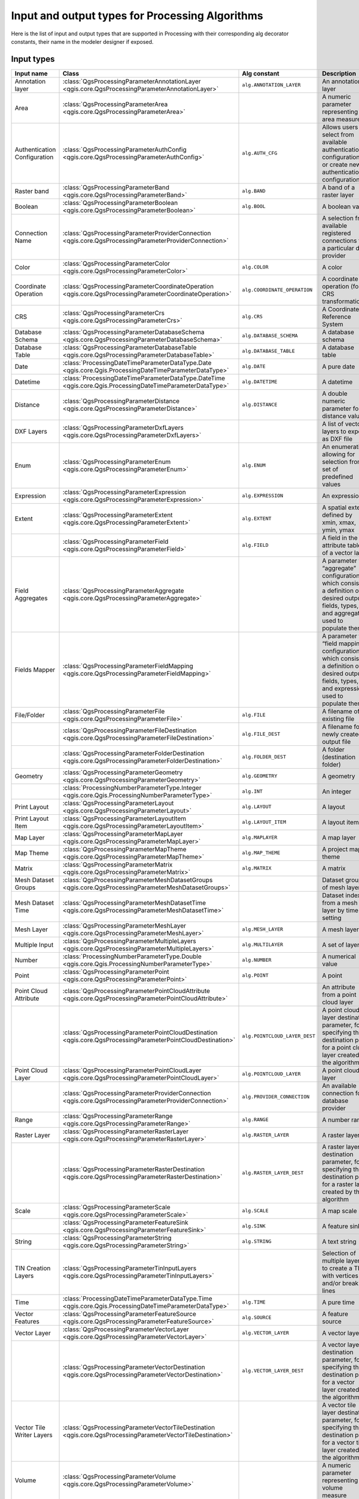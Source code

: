 .. _processing_algs_input_output:

**************************************************
Input and output types for Processing Algorithms
**************************************************

Here is the list of input and output types that are supported in
Processing with their corresponding alg decorator constants,
their name in the modeler designer if exposed.


Input types
===========


.. list-table::
   :widths: 20 25 20 30
   :header-rows: 1
   :class: longtable

   * - Input name
     - Class
     - Alg constant
     - Description
   * - Annotation layer
     - :class:`QgsProcessingParameterAnnotationLayer <qgis.core.QgsProcessingParameterAnnotationLayer>`
     - ``alg.ANNOTATION_LAYER``
     - An annotation layer
   * - Area
     - :class:`QgsProcessingParameterArea <qgis.core.QgsProcessingParameterArea>`
     -
     - A numeric parameter representing an area measure
   * - Authentication Configuration
     - :class:`QgsProcessingParameterAuthConfig <qgis.core.QgsProcessingParameterAuthConfig>`
     - ``alg.AUTH_CFG``
     - Allows users to select from available authentication configurations or
       create new authentication configurations
   * - Raster band
     - :class:`QgsProcessingParameterBand <qgis.core.QgsProcessingParameterBand>`
     - ``alg.BAND``
     - A band of a raster layer
   * - Boolean
     - :class:`QgsProcessingParameterBoolean <qgis.core.QgsProcessingParameterBoolean>`
     - ``alg.BOOL``
     - A boolean value
   * - Connection Name
     - :class:`QgsProcessingParameterProviderConnection <qgis.core.QgsProcessingParameterProviderConnection>`
     -
     - A selection from available registered connections for a particular data provider
   * - Color
     - :class:`QgsProcessingParameterColor <qgis.core.QgsProcessingParameterColor>`
     - ``alg.COLOR``
     - A color
   * - Coordinate Operation
     - :class:`QgsProcessingParameterCoordinateOperation <qgis.core.QgsProcessingParameterCoordinateOperation>`
     - ``alg.COORDINATE_OPERATION``
     - A coordinate operation (for CRS transformations)
   * - CRS
     - :class:`QgsProcessingParameterCrs <qgis.core.QgsProcessingParameterCrs>`
     - ``alg.CRS``
     - A Coordinate Reference System
   * - Database Schema
     - :class:`QgsProcessingParameterDatabaseSchema <qgis.core.QgsProcessingParameterDatabaseSchema>`
     - ``alg.DATABASE_SCHEMA``
     - A database schema
   * - Database Table
     - :class:`QgsProcessingParameterDatabaseTable <qgis.core.QgsProcessingParameterDatabaseTable>`
     - ``alg.DATABASE_TABLE``
     - A database table
   * - Date
     - :class:`ProcessingDateTimeParameterDataType.Date <qgis.core.Qgis.ProcessingDateTimeParameterDataType>`
     - ``alg.DATE``
     - A pure date
   * - Datetime
     - :class:`ProcessingDateTimeParameterDataType.DateTime <qgis.core.Qgis.ProcessingDateTimeParameterDataType>`
     - ``alg.DATETIME``
     - A datetime
   * - Distance
     - :class:`QgsProcessingParameterDistance <qgis.core.QgsProcessingParameterDistance>`
     - ``alg.DISTANCE``
     - A double numeric parameter for distance values
   * - DXF Layers
     - :class:`QgsProcessingParameterDxfLayers <qgis.core.QgsProcessingParameterDxfLayers>`
     -
     - A list of vector layers to export as DXF file
   * - Enum
     - :class:`QgsProcessingParameterEnum <qgis.core.QgsProcessingParameterEnum>`
     - ``alg.ENUM``
     - An enumeration, allowing for selection from a set of predefined values
   * - Expression
     - :class:`QgsProcessingParameterExpression <qgis.core.QgsProcessingParameterExpression>`
     - ``alg.EXPRESSION``
     - An expression
   * - Extent
     - :class:`QgsProcessingParameterExtent <qgis.core.QgsProcessingParameterExtent>`
     - ``alg.EXTENT``
     - A spatial extent defined by xmin, xmax, ymin, ymax
   * -
     - :class:`QgsProcessingParameterField <qgis.core.QgsProcessingParameterField>`
     - ``alg.FIELD``
     - A field in the attribute table of a vector layer
   * - Field Aggregates
     - :class:`QgsProcessingParameterAggregate <qgis.core.QgsProcessingParameterAggregate>`
     -
     - A parameter for “aggregate” configurations, which consist of a definition of desired output fields,
       types, and aggregate used to populate them
   * - Fields Mapper
     - :class:`QgsProcessingParameterFieldMapping <qgis.core.QgsProcessingParameterFieldMapping>`
     -
     - A parameter for “field mapping” configurations, which consist of a definition of desired output fields,
       types, and expressions used to populate them
   * - File/Folder
     - :class:`QgsProcessingParameterFile <qgis.core.QgsProcessingParameterFile>`
     - ``alg.FILE``
     - A filename of an existing file
   * -
     - :class:`QgsProcessingParameterFileDestination <qgis.core.QgsProcessingParameterFileDestination>`
     - ``alg.FILE_DEST``
     - A filename for a newly created output file
   * -
     - :class:`QgsProcessingParameterFolderDestination <qgis.core.QgsProcessingParameterFolderDestination>`
     - ``alg.FOLDER_DEST``
     - A folder (destination folder)
   * - Geometry
     - :class:`QgsProcessingParameterGeometry <qgis.core.QgsProcessingParameterGeometry>`
     - ``alg.GEOMETRY``
     - A geometry
   * -
     - :class:`ProcessingNumberParameterType.Integer <qgis.core.Qgis.ProcessingNumberParameterType>`
     - ``alg.INT``
     - An integer
   * - Print Layout
     - :class:`QgsProcessingParameterLayout <qgis.core.QgsProcessingParameterLayout>`
     - ``alg.LAYOUT``
     - A layout
   * - Print Layout Item
     - :class:`QgsProcessingParameterLayoutItem <qgis.core.QgsProcessingParameterLayoutItem>`
     - ``alg.LAYOUT_ITEM``
     - A layout item
   * - Map Layer
     - :class:`QgsProcessingParameterMapLayer <qgis.core.QgsProcessingParameterMapLayer>`
     - ``alg.MAPLAYER``
     - A map layer
   * - Map Theme
     - :class:`QgsProcessingParameterMapTheme <qgis.core.QgsProcessingParameterMapTheme>`
     - ``alg.MAP_THEME``
     - A project map theme
   * - Matrix
     - :class:`QgsProcessingParameterMatrix <qgis.core.QgsProcessingParameterMatrix>`
     - ``alg.MATRIX``
     - A matrix
   * - Mesh Dataset Groups
     - :class:`QgsProcessingParameterMeshDatasetGroups <qgis.core.QgsProcessingParameterMeshDatasetGroups>`
     -
     - Dataset groups of mesh layer
   * - Mesh Dataset Time
     - :class:`QgsProcessingParameterMeshDatasetTime <qgis.core.QgsProcessingParameterMeshDatasetTime>`
     - 
     - Dataset index from a mesh layer by time setting
   * - Mesh Layer
     - :class:`QgsProcessingParameterMeshLayer <qgis.core.QgsProcessingParameterMeshLayer>`
     - ``alg.MESH_LAYER``
     - A mesh layer
   * - Multiple Input
     - :class:`QgsProcessingParameterMultipleLayers <qgis.core.QgsProcessingParameterMultipleLayers>`
     - ``alg.MULTILAYER``
     - A set of layers
   * - Number
     - :class:`ProcessingNumberParameterType.Double <qgis.core.Qgis.ProcessingNumberParameterType>`
     - ``alg.NUMBER``
     - A numerical value
   * - Point
     - :class:`QgsProcessingParameterPoint <qgis.core.QgsProcessingParameterPoint>`
     - ``alg.POINT``
     - A point
   * - Point Cloud Attribute
     - :class:`QgsProcessingParameterPointCloudAttribute <qgis.core.QgsProcessingParameterPointCloudAttribute>`
     -
     - An attribute from a point cloud layer
   * -
     - :class:`QgsProcessingParameterPointCloudDestination <qgis.core.QgsProcessingParameterPointCloudDestination>`
     - ``alg.POINTCLOUD_LAYER_DEST``
     - A point cloud layer destination parameter, for specifying the destination path
       for a point cloud layer created by the algorithm
   * - Point Cloud Layer
     - :class:`QgsProcessingParameterPointCloudLayer <qgis.core.QgsProcessingParameterPointCloudLayer>`
     - ``alg.POINTCLOUD_LAYER``
     - A point cloud layer
   * -
     - :class:`QgsProcessingParameterProviderConnection <qgis.core.QgsProcessingParameterProviderConnection>`
     - ``alg.PROVIDER_CONNECTION``
     - An available connection for a database provider
   * - Range
     - :class:`QgsProcessingParameterRange <qgis.core.QgsProcessingParameterRange>`
     - ``alg.RANGE``
     - A number range
   * - Raster Layer
     - :class:`QgsProcessingParameterRasterLayer <qgis.core.QgsProcessingParameterRasterLayer>`
     - ``alg.RASTER_LAYER``
     - A raster layer
   * -
     - :class:`QgsProcessingParameterRasterDestination <qgis.core.QgsProcessingParameterRasterDestination>`
     - ``alg.RASTER_LAYER_DEST``
     - A raster layer destination parameter, for specifying the destination path
       for a raster layer created by the algorithm
   * - Scale
     - :class:`QgsProcessingParameterScale <qgis.core.QgsProcessingParameterScale>`
     - ``alg.SCALE``
     - A map scale
   * -
     - :class:`QgsProcessingParameterFeatureSink <qgis.core.QgsProcessingParameterFeatureSink>`
     - ``alg.SINK``
     - A feature sink
   * - String
     - :class:`QgsProcessingParameterString <qgis.core.QgsProcessingParameterString>`
     - ``alg.STRING``
     - A text string
   * - TIN Creation Layers
     - :class:`QgsProcessingParameterTinInputLayers <qgis.core.QgsProcessingParameterTinInputLayers>`
     -
     - Selection of multiple layers to create a TIN with vertices
       and/or break lines
   * - Time
     - :class:`ProcessingDateTimeParameterDataType.Time <qgis.core.Qgis.ProcessingDateTimeParameterDataType>`
     - ``alg.TIME``
     - A pure time
   * - Vector Features
     - :class:`QgsProcessingParameterFeatureSource <qgis.core.QgsProcessingParameterFeatureSource>`
     - ``alg.SOURCE``
     - A feature source
   * - Vector Layer
     - :class:`QgsProcessingParameterVectorLayer <qgis.core.QgsProcessingParameterVectorLayer>`
     - ``alg.VECTOR_LAYER``
     - A vector layer
   * -
     - :class:`QgsProcessingParameterVectorDestination <qgis.core.QgsProcessingParameterVectorDestination>`
     - ``alg.VECTOR_LAYER_DEST``
     - A vector layer destination parameter, for specifying the destination path
       for a vector layer created by the algorithm
   * - Vector Tile Writer Layers
     - :class:`QgsProcessingParameterVectorTileDestination <qgis.core.QgsProcessingParameterVectorTileDestination>`
     -
     - A vector tile layer destination parameter, for specifying the destination path
       for a vector tile layer created by the algorithm
   * - Volume
     - :class:`QgsProcessingParameterVolume <qgis.core.QgsProcessingParameterVolume>`
     -
     - A numeric parameter representing a volume measure


Output types
============

.. list-table::
   :widths: 47 24 29
   :header-rows: 1
   :class: longtable

   * - Class
     - Alg constant
     - Description
   * - :class:`QgsProcessingOutputBoolean <qgis.core.QgsProcessingOutputBoolean>`
     - ``alg.BOOL``
     - A boolean value
   * - :class:`QgsProcessingOutputNumber <qgis.core.QgsProcessingOutputNumber>`
     - ``alg.DISTANCE``
     - A double numeric parameter for distance values
   * - :class:`QgsProcessingOutputFile <qgis.core.QgsProcessingOutputFile>`
     - ``alg.FILE``
     - A filename of an existing file
   * - :class:`QgsProcessingOutputFolder <qgis.core.QgsProcessingOutputFolder>`
     - ``alg.FOLDER``
     - A folder
   * - :class:`QgsProcessingOutputHtml <qgis.core.QgsProcessingOutputHtml>`
     - ``alg.HTML``
     - HTML
   * - :class:`QgsProcessingOutputNumber <qgis.core.QgsProcessingOutputNumber>`
     - ``alg.INT``
     - A integer
   * - :class:`QgsProcessingOutputLayerDefinition <qgis.core.QgsProcessingOutputLayerDefinition>`
     - ``alg.LAYERDEF``
     - A layer definition
   * - :class:`QgsProcessingOutputMapLayer <qgis.core.QgsProcessingOutputMapLayer>`
     - ``alg.MAPLAYER``
     - A map layer
   * - :class:`QgsProcessingOutputMultipleLayers <qgis.core.QgsProcessingOutputMultipleLayers>`
     - ``alg.MULTILAYER``
     - A set of layers
   * - :class:`QgsProcessingOutputNumber <qgis.core.QgsProcessingOutputNumber>`
     - ``alg.NUMBER``
     - A numerical value
   * - :class:`QgsProcessingOutputPointCloudLayer <qgis.core.QgsProcessingOutputPointCloudLayer>`
     - ``alg.POINTCLOUD_LAYER``
     - A point cloud layer
   * - :class:`QgsProcessingOutputRasterLayer <qgis.core.QgsProcessingOutputRasterLayer>`
     - ``alg.RASTER_LAYER``
     - A raster layer
   * - :class:`QgsProcessingOutputString <qgis.core.QgsProcessingOutputString>`
     - ``alg.STRING``
     - A text string
   * - :class:`QgsProcessingOutputVectorLayer <qgis.core.QgsProcessingOutputVectorLayer>`
     - ``alg.VECTOR_LAYER``
     - A vector layer
   * - :class:`QgsProcessingOutputVectorTileLayer <qgis.core.QgsProcessingOutputVectorTileLayer>`
     -
     - A vector tile layer

